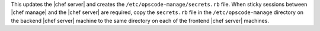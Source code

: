 .. The contents of this file are included in multiple topics.
.. This file should not be changed in a way that hinders its ability to appear in multiple documentation sets.

This updates the |chef server| and creates the ``/etc/opscode-manage/secrets.rb`` file. When sticky sessions between |chef manage| and the |chef server| are required, copy the ``secrets.rb`` file in the ``/etc/opscode-manage`` directory on the backend |chef server| machine to the same directory on each of the frontend |chef server| machines.
